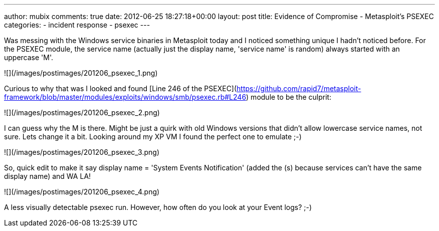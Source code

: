---
author: mubix
comments: true
date: 2012-06-25 18:27:18+00:00
layout: post
title: Evidence of Compromise - Metasploit's PSEXEC
categories:
- incident response
- psexec
---

Was messing with the Windows service binaries in Metasploit today and I noticed something unique I hadn't noticed before. For the PSEXEC module, the service name (actually just the display name, 'service name' is random) always started with an uppercase 'M'.

![](/images/postimages/201206_psexec_1.png)

Curious to why that was I looked and found [Line 246 of the PSEXEC](https://github.com/rapid7/metasploit-framework/blob/master/modules/exploits/windows/smb/psexec.rb#L246) module to be the culprit:

![](/images/postimages/201206_psexec_2.png)

I can guess why the M is there. Might be just a quirk with old Windows versions that didn't allow lowercase service names, not sure. Lets change it a bit. Looking around my XP VM I found the perfect one to emulate ;-)

![](/images/postimages/201206_psexec_3.png)

So, quick edit to make it say display name = 'System Events Notification' (added the (s) because services can't have the same display name) and WA LA!

![](/images/postimages/201206_psexec_4.png)

A less visually detectable psexec run. However, how often do you look at your Event logs? ;-)
